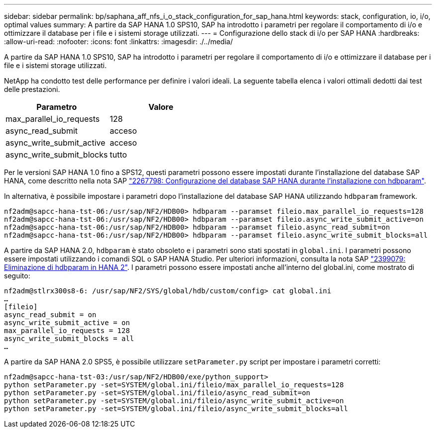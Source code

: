 ---
sidebar: sidebar 
permalink: bp/saphana_aff_nfs_i_o_stack_configuration_for_sap_hana.html 
keywords: stack, configuration, io, i/o, optimal values 
summary: A partire da SAP HANA 1.0 SPS10, SAP ha introdotto i parametri per regolare il comportamento di i/o e ottimizzare il database per i file e i sistemi storage utilizzati. 
---
= Configurazione dello stack di i/o per SAP HANA
:hardbreaks:
:allow-uri-read: 
:nofooter: 
:icons: font
:linkattrs: 
:imagesdir: ./../media/


[role="lead"]
A partire da SAP HANA 1.0 SPS10, SAP ha introdotto i parametri per regolare il comportamento di i/o e ottimizzare il database per i file e i sistemi storage utilizzati.

NetApp ha condotto test delle performance per definire i valori ideali. La seguente tabella elenca i valori ottimali dedotti dai test delle prestazioni.

|===
| Parametro | Valore 


| max_parallel_io_requests | 128 


| async_read_submit | acceso 


| async_write_submit_active | acceso 


| async_write_submit_blocks | tutto 
|===
Per le versioni SAP HANA 1.0 fino a SPS12, questi parametri possono essere impostati durante l'installazione del database SAP HANA, come descritto nella nota SAP https://launchpad.support.sap.com/["2267798: Configurazione del database SAP HANA durante l'installazione con hdbparam"^].

In alternativa, è possibile impostare i parametri dopo l'installazione del database SAP HANA utilizzando `hdbparam` framework.

....
nf2adm@sapcc-hana-tst-06:/usr/sap/NF2/HDB00> hdbparam --paramset fileio.max_parallel_io_requests=128
nf2adm@sapcc-hana-tst-06:/usr/sap/NF2/HDB00> hdbparam --paramset fileio.async_write_submit_active=on
nf2adm@sapcc-hana-tst-06:/usr/sap/NF2/HDB00> hdbparam --paramset fileio.async_read_submit=on
nf2adm@sapcc-hana-tst-06:/usr/sap/NF2/HDB00> hdbparam --paramset fileio.async_write_submit_blocks=all
....
A partire da SAP HANA 2.0, `hdbparam` è stato obsoleto e i parametri sono stati spostati in `global.ini`. I parametri possono essere impostati utilizzando i comandi SQL o SAP HANA Studio. Per ulteriori informazioni, consulta la nota SAP https://launchpad.support.sap.com/["2399079: Eliminazione di hdbparam in HANA 2"^]. I parametri possono essere impostati anche all'interno del global.ini, come mostrato di seguito:

....
nf2adm@stlrx300s8-6: /usr/sap/NF2/SYS/global/hdb/custom/config> cat global.ini
…
[fileio]
async_read_submit = on
async_write_submit_active = on
max_parallel_io_requests = 128
async_write_submit_blocks = all
…
....
A partire da SAP HANA 2.0 SPS5, è possibile utilizzare `setParameter.py` script per impostare i parametri corretti:

....
nf2adm@sapcc-hana-tst-03:/usr/sap/NF2/HDB00/exe/python_support>
python setParameter.py -set=SYSTEM/global.ini/fileio/max_parallel_io_requests=128
python setParameter.py -set=SYSTEM/global.ini/fileio/async_read_submit=on
python setParameter.py -set=SYSTEM/global.ini/fileio/async_write_submit_active=on
python setParameter.py -set=SYSTEM/global.ini/fileio/async_write_submit_blocks=all
....